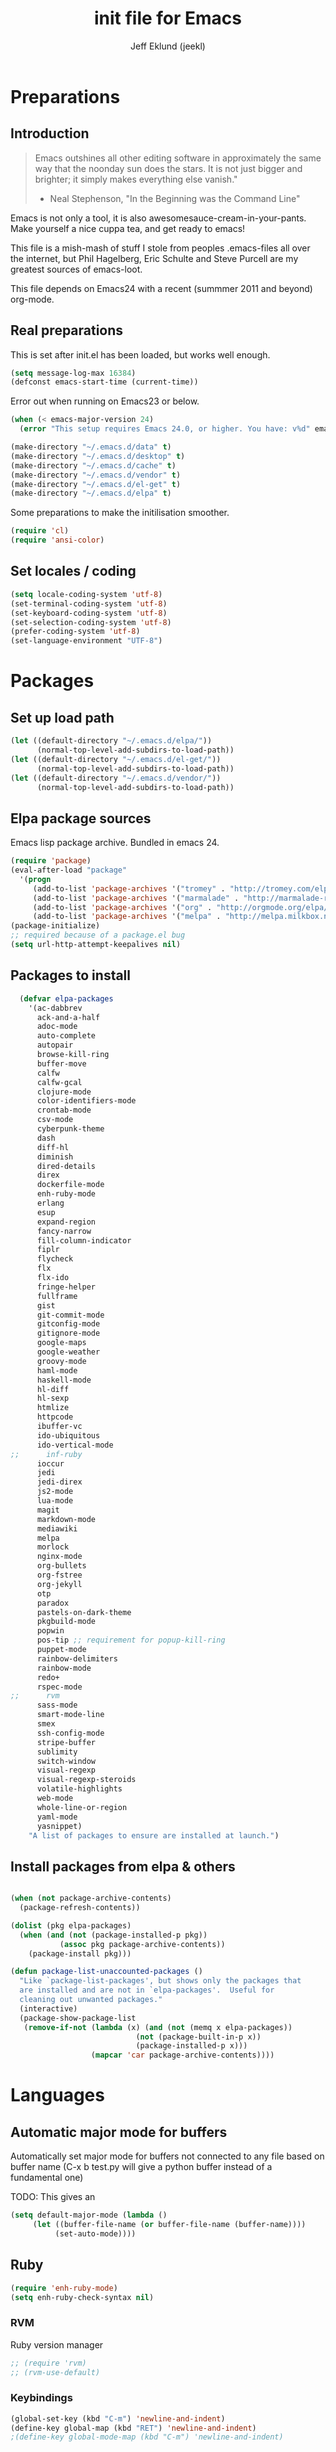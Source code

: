 #+TITLE: init file for Emacs
#+PROPERTY: tangle yes
#+AUTHOR: Jeff Eklund (jeekl)
#+EMAIL: jeff.eklund@gmail.com

* Preparations
** Introduction
#+begin_quote
Emacs outshines all other editing software in approximately the
same way that the noonday sun does the stars. It is not just bigger
and brighter; it simply makes everything else vanish."

- Neal Stephenson, "In the Beginning was the Command Line"
#+end_quote

Emacs is not only a tool, it is also awesomesauce-cream-in-your-pants.
Make yourself a nice cuppa tea, and get ready to emacs!

This file is a mish-mash of stuff I stole from peoples .emacs-files all over
the internet, but Phil Hagelberg, Eric Schulte and Steve Purcell are my greatest
sources of emacs-loot.

This file depends on Emacs24 with a recent (summmer 2011 and beyond) org-mode.

** Real preparations
This is set after init.el has been loaded, but works well enough.
#+begin_src emacs-lisp
  (setq message-log-max 16384)
  (defconst emacs-start-time (current-time))
#+end_src

Error out when running on Emacs23 or below.
#+begin_src emacs-lisp
(when (< emacs-major-version 24)
  (error "This setup requires Emacs 24.0, or higher. You have: v%d" emacs-major-version))
#+end_src

#+begin_src emacs-lisp
(make-directory "~/.emacs.d/data" t)
(make-directory "~/.emacs.d/desktop" t)
(make-directory "~/.emacs.d/cache" t)
(make-directory "~/.emacs.d/vendor" t)
(make-directory "~/.emacs.d/el-get" t)
(make-directory "~/.emacs.d/elpa" t)
#+end_src

Some preparations to make the initilisation smoother.
#+begin_src emacs-lisp
(require 'cl)
(require 'ansi-color)
#+end_src
** Set locales / coding
#+begin_src emacs-lisp
(setq locale-coding-system 'utf-8)
(set-terminal-coding-system 'utf-8)
(set-keyboard-coding-system 'utf-8)
(set-selection-coding-system 'utf-8)
(prefer-coding-system 'utf-8)
(set-language-environment "UTF-8")
#+end_src

* Packages
** Set up load path
#+begin_src emacs-lisp
(let ((default-directory "~/.emacs.d/elpa/"))
      (normal-top-level-add-subdirs-to-load-path))
(let ((default-directory "~/.emacs.d/el-get/"))
      (normal-top-level-add-subdirs-to-load-path))
(let ((default-directory "~/.emacs.d/vendor/"))
      (normal-top-level-add-subdirs-to-load-path))
#+end_src
** Elpa package sources
Emacs lisp package archive. Bundled in emacs 24.

#+begin_src emacs-lisp
  (require 'package)
  (eval-after-load "package"
    '(progn
       (add-to-list 'package-archives '("tromey" . "http://tromey.com/elpa/"))
       (add-to-list 'package-archives '("marmalade" . "http://marmalade-repo.org/packages/"))
       (add-to-list 'package-archives '("org" . "http://orgmode.org/elpa/"))
       (add-to-list 'package-archives '("melpa" . "http://melpa.milkbox.net/packages/"))))
  (package-initialize)
  ;; required because of a package.el bug
  (setq url-http-attempt-keepalives nil)
#+end_src
** Packages to install
#+begin_src emacs-lisp
  (defvar elpa-packages
    '(ac-dabbrev
      ack-and-a-half
      adoc-mode
      auto-complete
      autopair
      browse-kill-ring
      buffer-move
      calfw
      calfw-gcal
      clojure-mode
      color-identifiers-mode
      crontab-mode
      csv-mode
      cyberpunk-theme
      dash
      diff-hl
      diminish
      dired-details
      direx
      dockerfile-mode
      enh-ruby-mode
      erlang
      esup
      expand-region
      fancy-narrow
      fill-column-indicator
      fiplr
      flycheck
      flx
      flx-ido
      fringe-helper
      fullframe
      gist
      git-commit-mode
      gitconfig-mode
      gitignore-mode
      google-maps
      google-weather
      groovy-mode
      haml-mode
      haskell-mode
      hl-diff
      hl-sexp
      htmlize
      httpcode
      ibuffer-vc
      ido-ubiquitous
      ido-vertical-mode
;;      inf-ruby
      ioccur
      jedi
      jedi-direx
      js2-mode
      lua-mode
      magit
      markdown-mode
      mediawiki
      melpa
      morlock
      nginx-mode
      org-bullets
      org-fstree
      org-jekyll
      otp
      paradox
      pastels-on-dark-theme
      pkgbuild-mode
      popwin
      pos-tip ;; requirement for popup-kill-ring
      puppet-mode
      rainbow-delimiters
      rainbow-mode
      redo+
      rspec-mode
;;      rvm
      sass-mode
      smart-mode-line
      smex
      ssh-config-mode
      stripe-buffer
      sublimity
      switch-window
      visual-regexp
      visual-regexp-steroids
      volatile-highlights
      web-mode
      whole-line-or-region
      yaml-mode
      yasnippet)
    "A list of packages to ensure are installed at launch.")
#+end_src

** Install packages from elpa & others
#+begin_src emacs-lisp

  (when (not package-archive-contents)
    (package-refresh-contents))

  (dolist (pkg elpa-packages)
    (when (and (not (package-installed-p pkg))
             (assoc pkg package-archive-contents))
      (package-install pkg)))

  (defun package-list-unaccounted-packages ()
    "Like `package-list-packages', but shows only the packages that
    are installed and are not in `elpa-packages'.  Useful for
    cleaning out unwanted packages."
    (interactive)
    (package-show-package-list
     (remove-if-not (lambda (x) (and (not (memq x elpa-packages))
                              (not (package-built-in-p x))
                              (package-installed-p x)))
                    (mapcar 'car package-archive-contents))))
#+end_src
* Languages
** Automatic major mode for buffers
Automatically set major mode for buffers not connected to any file based on
buffer name (C-x b test.py will give a python buffer instead of a
fundamental one)

TODO: This gives an
#+begin_src emacs-lisp
(setq default-major-mode (lambda ()
     (let ((buffer-file-name (or buffer-file-name (buffer-name))))
          (set-auto-mode))))
#+end_src
** Ruby
#+begin_src emacs-lisp
(require 'enh-ruby-mode)
(setq enh-ruby-check-syntax nil)
#+end_src

*** RVM
Ruby version manager
#+begin_src emacs-lisp
  ;; (require 'rvm)
  ;; (rvm-use-default)
#+end_src
*** COMMENT Inf-ruby
inf-ruby.el provides a REPL buffer connected to a IRB subprocess.

#+begin_src emacs-lisp
  ;; (autoload 'inf-ruby "inf-ruby" "Run an inferior Ruby process" t)
  ;; (autoload 'inf-ruby-setup-keybindings "inf-ruby" "" t)
  ;; (eval-after-load 'ruby-mode
  ;;   '(add-hook 'ruby-mode-hook 'inf-ruby-setup-keybindings))
#+end_src

*** Keybindings
#+begin_src emacs-lisp
(global-set-key (kbd "C-m") 'newline-and-indent)
(define-key global-map (kbd "RET") 'newline-and-indent)
;(define-key global-mode-map (kbd "C-m") 'newline-and-indent)
#+end_src
*** File extensions
#+begin_src emacs-lisp
  (add-to-list 'auto-mode-alist '("\\.rake$" . ruby-mode))
  (add-to-list 'auto-mode-alist '("\\.gemspec$" . ruby-mode))
  (add-to-list 'auto-mode-alist '("\\.ru$" . ruby-mode))
  (add-to-list 'auto-mode-alist '("Rakefile$" . ruby-mode))
  (add-to-list 'auto-mode-alist '("Gemfile$" . ruby-mode))
  (add-to-list 'auto-mode-alist '("Capfile$" . ruby-mode))
  (add-to-list 'auto-mode-alist '("Vagrantfile$" . ruby-mode))
#+end_src
** Lisp
Configurations for LISP.

Turn on Paredit
This might be obsolete as various electric-funs are included in emacs24?
#+begin_src emacs-lisp
;(autoload 'paredit-mode "paredit"
;  "Minor mode for pseudo-structurally editing Lisp code." t)
;(autoload 'enable-paredit-mode "paredit" "Turn on paredit mode" t)

;(defadvice enable-paredit-mode (before disable-autopair activate)
;  (setq autopair-dont-activate t)
;  (autopair-mode -1))
#+end_src
*** Recompile elc when saving a file
Yoinked from Emacs Prelude:
https://github.com/bbatsov/prelude/blob/master/modules/prelude-emacs-lisp.el

#+begin_src emacs-lisp
(defun recompile-elc-on-save ()
  "Recompile your elc when saving an elisp file."

  (when (file-exists-p (byte-compile-dest-file buffer-file-name))
    (emacs-lisp-byte-compile)))

(add-hook 'after-save-hook 'recompile-elc-on-save)
#+end_src
*** conditionally-enable-paredit-mode
Only enable in minibuffer when editing a sexp. See hooks.
#+begin_src emacs-lisp
;(defun conditionally-enable-paredit-mode ()
;  "Enable paredit-mode during eval-expression"
;  (if (eq this-command 'eval-expression)
;      (paredit-mode 1)))
#+end_src

*** Pretty lambda λ
Replace the keyword "lambda" with the actual lambda sign.
#+begin_src emacs-lisp
;; pretty lambda (see also slime) -> "λ"
;; 'greek small letter lambda' / utf8 cebb / unicode 03bb -> \u03BB / mule?!
;; in greek-iso8859-7 -> 107 > 86 ec
(defun pretty-lambdas ()
  (font-lock-add-keywords
   nil `(("(\\(lambda\\>\\)"
          (0 (progn (compose-region (match-beginning 1) (match-end 1)
                                    ,(make-char 'greek-iso8859-7 107))
                    'font-lock-keyword-face))))))
#+end_src
*** Search lispdoc
From [[http://bc.tech.coop/blog/070515.html][here]]
#+begin_src emacs-lisp
(defun lispdoc ()
  "Searches lispdoc.com for SYMBOL, which is by default the symbol currently under the curser"
  (interactive)
  (let* ((word-at-point (word-at-point))
         (symbol-at-point (symbol-at-point))
         (default (symbol-name symbol-at-point))
         (inp (read-from-minibuffer
               (if (or word-at-point symbol-at-point)
                   (concat "Symbol (default " default "): ")
                 "Symbol (no default): "))))
    (if (and (string= inp "") (not word-at-point) (not
                                                   symbol-at-point))
        (message "you didn't enter a symbol!")
      (let ((search-type (read-from-minibuffer
                          "full-text (f) or basic (b) search (default b)? ")))
        (browse-url (concat "http://lispdoc.com?q="
                            (if (string= inp "")
                                default
                              inp)
                            "&search="
                            (if (string-equal search-type "f")
                                "full+text+search"
                              "basic+search")))))))
#+end_src
*** Morlock
More font-lock keywords for emacs lisp
[[https://github.com/tarsius/morlock][Github]]
#+begin_src emacs-lisp
;(global-morlock-mode 1)
#+end_src
*** Keybindings
#+begin_src emacs-lisp
(define-key lisp-mode-map (kbd "C-c l") 'lispdoc)
(define-key emacs-lisp-mode-map (kbd "M-.") 'find-function-at-point)
(define-key emacs-lisp-mode-map (kbd "C-c v") 'eval-buffer)
#+end_src
*** File extensions
#+begin_src emacs-lisp
(add-to-list 'auto-mode-alist '("\\.lisp$" . lisp-clojure-mode))
#+end_src
*** Remove elc when editing elisp
#+begin_src emacs-lisp
  (defun remove-elc-on-save ()
    "If you're saving an elisp file, likely the .elc is no longer valid."
    (make-local-variable 'after-save-hook)
    (add-hook 'after-save-hook
              (lambda ()
                (if (file-exists-p (concat buffer-file-name "c"))
                    (delete-file (concat buffer-file-name "c"))))))
#+end_src
*** Hooks
#+begin_src emacs-lisp
  (dolist (hook '(emacs-lisp-mode-hook ielm-mode-hook))
    (add-hook hook 'pretty-lambdas)
;    (add-hook hook 'enable-paredit-mode)
    (add-hook hook 'turn-on-eldoc-mode)
    (add-hook hook 'remove-elc-on-save))

;  (add-hook 'minibuffer-setup-hook 'conditionally-enable-paredit-mode)

  (dolist (hook '(emacs-lisp-mode-hook ielm-mode-hook)))

  (add-hook 'lisp-interaction-mode-hook 'turn-on-eldoc-mode)
#+end_src
** Python
#+begin_src emacs-lisp
(setq jedi:setup-keys t)
(setq jedi:complete-on-dot t)
(require 'jedi)
(autoload 'jedi:setup "jedi" nil t)
(add-hook 'python-mode-hook 'jedi:setup)

;; autopair hook for triple quotes
(add-hook 'python-mode-hook
#'(lambda ()
(setq autopair-handle-action-fns
(list #'autopair-default-handle-action
#'autopair-python-triple-quote-action))))
#+end_src
*** Compile with tox
[[https://gist.github.com/mcdonc/3977930][gist]]
#+begin_src emacs-lisp
  (require 'compile)

  (defun* get-closest-pathname (&optional (file "tox.ini"))
    "Determine the pathname of the first instance of FILE starting
  from the current directory towards root. This may not do the
  correct thing in presence of links. If it does not find FILE,
  then it shall return the name of FILE in the current directory,
  suitable for creation"
    (let ((root (expand-file-name "/")))
      (expand-file-name file
                        (loop
                         for d = default-directory then (expand-file-name ".." d)
                         if (file-exists-p (expand-file-name file d))
                         return d
                         if (equal d root)
                         return nil))))

  (add-hook 'python-mode-hook
            (lambda ()
              (set (make-local-variable 'compile-command)
                   (format "tox -c %s" (get-closest-pathname)))))
#+end_src

*** Jedi-direx
#+begin_src emacs-lisp
(eval-after-load "python"
  '(define-key python-mode-map (kbd "C-x C-j") 'jedi-direx:pop-to-buffer))

(add-hook 'jedi-mode-hook 'jedi-direx:setup)
#+end_src
** Clojure
#+begin_src emacs-lisp
(autoload 'clojure-mode "clojure-mode" "Major mode for editing Clojure code." t nil)
#+end_src
*** Hooks
#+begin_src emacs-lisp
; (add-hook 'clojure-mode-hook 'clojure-test-maybe-enable)
;(add-hook 'clojure-mode-hook 'enable-paredit-mode)
(add-hook 'clojure-mode-hook 'font-lock-mode) ; bug in emacs24?
#+end_src
*** File extensions
#+begin_src emacs-lisp
(add-to-list 'auto-mode-alist '("\\.clj$" . clojure-mode))
#+end_src
** Erlang
#+begin_src emacs-lisp
(setq erlang-root-dir "/usr/lib/erlang")
(require 'erlang-start)
#+end_src

Erlang settings
#+begin_src emacs-lisp
  (setq erlang-tab-mode nil
        erlang-indent-level '2
        erlang-electric-commands '(erlang-electric-semicolon
                                   erlang-electric-comma
                                   erlang-electric-arrow
                                   erlang-electric-newline
                                          ; erlang-electric-gt ; ...annoying
                                   erlang-electric-lt))
#+end_src
*** File bindings
#+begin_src emacs-lisp
(add-to-list 'auto-mode-alist '("\\.[eh]rl$" . erlang-mode))
(add-to-list 'auto-mode-alist '("\\.yaws$" . erlang-mode))
(add-to-list 'interpreter-mode-alist '("escript" . erlang-mode))
#+end_src
** Perl
Perl! :-D

Prefer Cperl to regular perl mode
#+begin_src emacs-lisp
(defalias 'perl-mode 'cperl-mode)
(setq cperl-hairy)
#+end_src
*** File extensions
#+begin_src emacs-lisp
(add-to-list 'auto-mode-alist '("\\.p[lm]$" . perl-mode))
(add-to-list 'auto-mode-alist '("\\.pod$" . pod-mode))
(add-to-list 'auto-mode-alist '("\\.tt$" . tt-mode))
#+end_src
** Shell
*** Make scripts +x on save
#+begin_src emacs-lisp
  (add-hook 'after-save-hook
    'executable-make-buffer-file-executable-if-script-p)
#+end_src
*** File extensions
#+begin_src emacs-lisp
(setq auto-mode-alist (cons '("\\.bashrc" . sh-mode) auto-mode-alist))
(setq auto-mode-alist (cons '("\\.zshrc" . sh-mode) auto-mode-alist))
(setq auto-mode-alist (cons '("\\.zsh$" . sh-mode) auto-mode-alist))
(setq auto-mode-alist (cons '("\\.bash$" . sh-mode) auto-mode-alist))
#+end_src
** Javascript

Disable indenting with tabs.
#+begin_src emacs-lisp
  (setq js2-mode-hook
        '(lambda () (progn
                 (set-variable 'indent-tabs-mode nil))))
#+end_src

General js2-mode stuff
#+begin_src emacs-lisp
  (setq js-indent-level 2)
  (setq js2-basic-offset 2)
  (setq-default js2-idle-timer-delay 0.1)
  (setq-default js2-auto-indent-p t)

  ;; Stop js2-mode from adding newlines after ever { or }
  (add-hook 'js2-init-hook (lambda () (setq electric-layout-rules '((?\; . after)))))

  ;; Let flycheck handle parse errors
  (setq-default js2-show-parse-errors 't)
  (setq-default js2-strict-missing-semi-warning 't)
  (setq-default js2-strict-trailing-comma-warning t) ;; jshint does not warn about this now for some reason
  (add-to-list 'auto-mode-alist '("\\.js$" . js2-mode))
#+end_src
** CSS
#+begin_src emacs-lisp
  ;; CSS and Rainbow modes
  (defun all-css-modes() (css-mode) (rainbow-mode))

  ;; Load both major and minor modes in one call based on file type
  (add-to-list 'auto-mode-alist '("\\.css$" . all-css-modes))

  (autoload 'rainbow-turn-on "rainbow-mode"
    "Enable rainbow mode colour literal overlays")
  (add-hook 'css-mode-hook 'rainbow-turn-on)
  (add-hook 'html-mode-hook 'rainbow-turn-on)
  (add-hook 'sass-mode-hook 'rainbow-turn-on)
#+end_src
** Haskell
#+begin_src emacs-lisp
(setq haskell-program-name (executable-find "ghci"))
(setq haskell-font-lock-symbols t)

(add-hook 'haskell-mode-hook
          (lambda ()
            (define-key haskell-mode-map [?\C-c h] 'hoogle-lookup)
            (turn-on-haskell-doc-mode)
            (turn-on-haskell-indentation)))
#+end_src
** C
#+begin_src emacs-lisp
  (defun indent-makefile-mode-hook ()
    (setq indent-tabs-mode t)
    (setq tab-width 4))
  (add-hook 'makefile-mode-hook 'indent-makefile-mode-hook)
#+end_src

** Lua
#+begin_src emacs-lisp
    (autoload 'lua-mode "lua-mode" "Lua editing mode." t)
    (add-to-list 'auto-mode-alist '("\\.lua$" . lua-mode))
    (add-to-list 'interpreter-mode-alist '("lua" . lua-mode))
#+end_src
** Groovy
#+begin_src emacs-lisp
  (autoload 'groovy-mode "groovy-mode" "Major mode for editing Groovy code." t)
  (add-to-list 'auto-mode-alist '("\.groovy$" . groovy-mode))
  (add-to-list 'auto-mode-alist '("\.pipeline$" . groovy-mode)) ;; build.pipeline 
  (add-to-list 'interpreter-mode-alist '("groovy" . groovy-mode))
  (add-hook 'groovy-mode-hook
            '(lambda ()
               (require 'groovy-electric)
               (groovy-electric-mode)))
#+end_src

* Modes
** Fullframe
Advice commands to execute fullscreen, restoring the window setup when exiting.
#+begin_src emacs-lisp
(require 'fullframe)

(fullframe list-packages quit-window)
#+end_src
** Ido mode
*** Flx
#+begin_src emacs-lisp
(require 'flx-ido)
(ido-everywhere 1)
#+end_src
*** Ido
#+begin_src emacs-lisp
  (setq ido-enable-prefix nil
        ido-enable-flex-matching t
        ido-auto-merge-work-directories-length nil
        ido-create-new-buffer 'always
        ido-use-filename-at-point 'guess
        ido-use-virtual-buffers t
        ido-handle-duplicate-virtual-buffers 2
        org-completion-use-ido t
        ido-max-prospects 10)

  (set-default 'imenu-auto-rescan t)
  (ido-mode t)
  (ido-everywhere t)
  (ido-vertical-mode t) ; Vertical line of results. a little bit like lusty-explorer.

  (flx-ido-mode 1)
  ;; disable ido faces to see flx highlights.
 ; (setq ido-use-faces nil)

  (setq ido-save-directory-list-file "~/.emacs.d/cache/ido.last")
#+end_src
*** ido-ubiquitous
#+begin_src emacs-lisp
;; Use ido everywhere
(require 'ido-ubiquitous)
(ido-ubiquitous-mode 1)

;; Fix ido-ubiquitous for newer packages
(defmacro ido-ubiquitous-use-new-completing-read (cmd package)
  `(eval-after-load ,package
     '(defadvice ,cmd (around ido-ubiquitous-new activate)
        (let ((ido-ubiquitous-enable-compatibility nil))
          ad-do-it))))

(ido-ubiquitous-use-new-completing-read webjump 'webjump)
(ido-ubiquitous-use-new-completing-read yas/expand 'yasnippet)
(ido-ubiquitous-use-new-completing-read yas/visit-snippet-file 'yasnippet)
#+end_src
** Smex
#+begin_src emacs-lisp
(smex-initialize)
  (global-set-key (kbd "M-x") 'smex)
  (global-set-key (kbd "C-x C-m") 'execute-extended-command) ; backup
  (global-set-key (kbd "M-X") 'smex-major-mode-commands)
#+end_src

** Popwin
[[https://github.com/m2ym/popwin-el][Github]]
#+begin_src emacs-lisp
  (require 'popwin)
  (popwin-mode 1)
  ;;(require 'popwin-browse-kill-ring)
  (push "*Kill Ring*" popwin:special-display-config)
  (push "*Ack-and-a-half*" popwin:special-display-config)
  (push "*Warnings*" popwin:special-display-config)
#+end_src

** Dired
#+begin_src emacs-lisp
(setq dired-recursive-deletes 'top)
;(define-key dired-mode-map [mouse-2] 'dired-find-file)
(setq-default dired-listing-switches "-alhv")
#+end_src
*** Make dired less verbose
Toggle showin details with ) and (.
#+begin_src emacs-lisp
(require 'dired-details)
(setq-default dired-details-hidden-string "--- ")
(dired-details-install)
#+end_src

** Direx
#+begin_src emacs-lisp
(require 'direx)
(setq direx:leaf-icon " "
      direx:open-icon "▼ "
      direx:closed-icon "▶ ")

(push '(direx:direx-mode :position left :width 30 :dedicated t)
      popwin:special-display-config)

(global-set-key (kbd "C-x C-j") 'direx:jump-to-directory-other-window)
#+end_src

** Flycheck
#+begin_src emacs-lisp
(add-hook 'after-init-hook #'global-flycheck-mode)
(eval-after-load 'flycheck '(setq flycheck-completion-system 'ido))
#+end_src
** Completion
*** Auto-complete

TODO, set this up to work with yasnippet and tab

#+begin_src emacs-lisp
(require 'auto-complete)
(require 'auto-complete-config)

(global-auto-complete-mode t)
(setq ac-auto-start t)
(setq ac-auto-show-menu 0.1)
;(setq ac-auto-start 7)
(setq ac-dwim t)
#+end_src

#+begin_src emacs-lisp
(setq ac-use-menu-map t)
;; Default settings
(define-key ac-menu-map "\C-n" 'ac-next)
(define-key ac-menu-map "\C-p" 'ac-previous)
#+end_src

**** LaTeX
#+begin_src emacs-lisp

  ; make auto-complete aware of {{{latex-mode}}}
  (add-to-list 'ac-modes 'latex-mode)

  ; add ac-sources to default ac-sources
  (defun ac-latex-mode-setup ()
    (setq ac-sources
          (append '(ac-source-math-unicode
                    ac-source-math-latex
                    ac-source-latex-commands)
                  ac-sources))
    )

  (add-hook 'LaTeX-mode-hook 'ac-latex-mode-setup)
#+end_src

**** Ac-sources
#+begin_src emacs-lisp
  (set-default 'ac-sources
               '(ac-source-dictionary
                 ac-source-words-in-buffer
                 ac-source-words-in-same-mode-buffers
                 ac-source-words-in-all-buffer))

  (dolist (mode '(magit-log-edit-mode log-edit-mode org-mode text-mode haml-mode
                  sass-mode yaml-mode csv-mode espresso-mode haskell-mode
                  html-mode nxml-mode sh-mode smarty-mode clojure-mode
                  lisp-mode textile-mode markdown-mode tuareg-mode))
    (add-to-list 'ac-modes mode))

  ;; Exclude very large buffers from dabbrev
  (defun smp-dabbrev-friend-buffer (other-buffer)
    (< (buffer-size other-buffer) (* 1 1024 1024)))

  (setq dabbrev-friend-buffer-function 'smp-dabbrev-friend-buffer)

  (setq completion-ignore-case t           ;; ignore case when completing...
   read-file-name-completion-ignore-case t) ;; ...filenames too
#+end_src
*** Built in completion
emacs >= 23.2
#+begin_src emacs-lisp
(setq tab-always-indent 'complete)
(add-to-list 'completion-styles 'initials t)
#+end_src
*** abbrev
#+begin_src emacs-lisp
;; abbrevs (abbreviations)
(setq abbrev-file-name                 ;; tell emacs where to read abbrev
  "~/.emacs.d/data/abbrev_defs")  ;; definitions from...
(abbrev-mode t)                        ;; enable abbrevs (abbreviations) ...
(setq default-abbrev-mode t            ;; turn it on
  save-abbrevs t)                      ;; don't ask
(when (file-exists-p abbrev-file-name)
  (quietly-read-abbrev-file))          ;;  don't tell
(add-hook 'kill-emacs-hook             ;; write when ...
  'write-abbrev-file)                  ;; ... exiting emacs
#+end_src
** Autopair
Automatically pair parens, braces and more.
#+begin_src emacs-lisp
  (require 'autopair)
  (setq autopair-autowrap t)
#+end_src
*** Auto-pair+
Automatically match quotes
See [[http://www.emacswiki.org/emacs/auto-pair+.el][emacswiki: auto-pair+]]
#+begin_src emacs-lisp
;(require 'auto-pair+)
#+end_src
** Undo-tree
Fancy tree of undo history.
#+begin_src emacs-lisp
;(require 'undo-tree)
;(global-undo-tree-mode)
#+end_src
*** Keybindings
C-x u for undo
C-x r for redo
C-x U for visual undo tree
#+begin_src emacs-lisp
;(global-set-key (kbd "\C-x r") 'undo-tree-redo)
;(define-key undo-tree-map (kbd "C-x r") 'undo-tree-redo)
;(global-set-key (kbd "\C-x u") 'undo-tree-undo)
;(define-key undo-tree-map (kbd "C-x u") 'undo-tree-undo)
;(global-set-key (kbd "\C-x U") 'undo-tree-visualize)
;(define-key undo-tree-map (kbd "\C-x U") 'undo-tree-visualize)
;(global-set-key (kbd "C-z") 'undo)
#+end_src

** whole-line-or-region
Kill, yank and such on current line if no region is selected.
#+begin_src emacs-lisp
(require 'whole-line-or-region)
(whole-line-or-region-mode t)
#+end_src
** hl-sexp
Highlight current sexp when editing lisp code.
#+begin_src emacs-lisp
(require 'hl-sexp)
(add-hook 'paredit-mode-hook (lambda () (hl-sexp-mode t)))
#+end_src

Prevent flickery behaviour due to hl-sexp-mode unhighlighting before each command
#+begin_src emacs-lisp
(defadvice hl-sexp-mode (after unflicker (turn-on) activate)
  (when turn-on
    (remove-hook 'pre-command-hook #'hl-sexp-unhighlight)))
#+end_src
** Yasnippet
[[http://code.google.com/p/yasnippet/][yasnippet]] is yet another snippet expansion system for Emacs. It is
inspired by TextMate's templating syntax.
- watch the [[http://www.youtube.com/watch?v=vOj7btx3ATg][video on YouTube]]
- see the [[http://yasnippet.googlecode.com/svn/trunk/doc/index.html][intro and tutorial]]
#+begin_src emacs-lisp
(require 'yasnippet)
(add-to-list 'yas/root-directory "~/.emacs.d/snippets/")
(yas/global-mode 1)
(yas/reload-all)
#+end_src
*** navigation
#+begin_src emacs-lisp
;; Inter-field navigation
(defun yas/goto-end-of-active-field ()
  (interactive)
  (let* ((snippet (car (yas/snippets-at-point)))
        (position (yas/field-end (yas/snippet-active-field snippet))))
    (if (= (point) position)
        (move-end-of-line)
      (goto-char position))))

(defun yas/goto-start-of-active-field ()
  (interactive)
  (let* ((snippet (car (yas/snippets-at-point)))
        (position (yas/field-start (yas/snippet-active-field snippet))))
    (if (= (point) position)
        (move-beginning-of-line)
      (goto-char position))))
#+end_src

*** Misc
Don't expand yasnippets in every setting
#+begin_src emacs-lisp
(setq yas/expand-only-for-last-commands
      '(self-insert-command
        yas/exit-all-snippets
        yas/abort-snippet
        yas/skip-and-clear-or-delete-char
        yas/next-field-or-maybe-expand))
#+end_src
Wrap around region
#+begin_src emacs-lisp
(setq yas/wrap-around-region t)
#+end_src
*** File bindings
Snippets
#+begin_src emacs-lisp
  (add-to-list 'auto-mode-alist '("snippets/" . snippet-mode))
  (add-to-list 'auto-mode-alist '("\\.yasnippet$" . snippet-mode))
#+end_src



*** Keybindings
#+begin_src emacs-lisp
(define-key yas/keymap (kbd "<return>") 'yas/exit-all-snippets)
(define-key yas/keymap (kbd "C-e") 'yas/goto-end-of-active-field)
(define-key yas/keymap (kbd "C-a") 'yas/goto-start-of-active-field)
(add-hook 'markdown-mode-hook (lambda () (define-key markdown-mode-map (kbd "<tab>") 'yas/expand)))
#+end_src

*** Workaround for org-mode
#+begin_src emacs-lisp
  (defun yas/org-very-safe-expand ()
    (let ((yas/fallback-behavior 'return-nil)) (yas/expand)))

  (add-hook 'org-mode-hook
            (lambda ()
              (make-variable-buffer-local 'yas/trigger-key)
              (setq yas/trigger-key [tab])
              (add-to-list 'org-tab-first-hook 'yas/org-very-safe-expand)
              (define-key yas/keymap [tab] 'yas/next-field)))

  (add-hook 'org-mode-hook
            (lambda ()
              (org-set-local 'yas/trigger-key [tab])
              (define-key yas/keymap [tab] 'yas/next-field-or-maybe-expand)))
#+end_src

** Diminish
Shorten names of minor modes in modeline.
#+begin_src emacs-lisp
  (require 'diminish)
  (eval-after-load "undo-tree" '(diminish 'undo-tree-mode))
  (eval-after-load "whole-line-or-region-mode" (diminish 'whole-line-or-region-mode))
  ;; (diminish 'wrap-region-mode)
  (eval-after-load "eldoc" '(diminish 'eldoc-mode))
  (eval-after-load "abbrev" '(diminish 'abbrev-mode))
  (eval-after-load "yasnippet" '(diminish 'yas-minor-mode))
  (eval-after-load "elisp-slime-nav" '(diminish 'elisp-slime-nav-mode))
  (eval-after-load "git-gutter" '(diminish 'git-gutter-mode))
#+end_src
** Magit
[[http://magit.github.io/magit/magit.html][Magit user manual]].
#+begin_src emacs-lisp
(require 'magit)
(autoload 'magit-status "magit" nil t)
(global-set-key (kbd "C-x g") 'magit-status)
#+end_src
*** Auto-fill-mode in commit messages/logs
#+begin_src emacs-lisp
(add-hook 'magit-log-edit-mode
          (lambda()
            (set-fill-column 72)
            (auto-fill-mode t)))
#+end_src

*** Toggle showing whitespace diffs
W to ignore whitespace diffs in magit.
#+begin_src emacs-lisp
(defun magit-toggle-whitespace ()
  (interactive)
  (if (member "-w" magit-diff-options)
      (magit-dont-ignore-whitespace)
    (magit-ignore-whitespace)))

(defun magit-ignore-whitespace ()
  (interactive)
  (add-to-list 'magit-diff-options "-w")
  (magit-refresh))

(defun magit-dont-ignore-whitespace ()
  (interactive)
  (setq magit-diff-options (remove "-w" magit-diff-options))
  (magit-refresh))

(define-key magit-status-mode-map (kbd "W") 'magit-toggle-whitespace)
#+end_src

*** Fullscreen magit status
#+begin_src emacs-lisp
(defadvice magit-status (around magit-fullscreen activate)
  (window-configuration-to-register :magit-fullscreen)
  ad-do-it
  (delete-other-windows))

(defun magit-quit-session ()
  "Restores the previous window configuration and kills the magit buffer"
  (interactive)
  (kill-buffer)
  (jump-to-register :magit-fullscreen))

(define-key magit-status-mode-map (kbd "q") 'magit-quit-session)
#+end_src
** git{configure,ignore,-commit}-mode

#+begin_src emacs-lisp
(require 'gitconfig-mode)
(require 'gitignore-mode)
(require 'git-commit-mode)
#+end_src

** Crontab mode
#+begin_src emacs-lisp
(autoload 'crontab-mode "crontab-mode" "Mode for editing crontab files" t)
(add-to-list 'auto-mode-alist '("cron\\(tab\\)?\\."    . crontab-mode))
#+end_src
** SMerge-mode
For dealing with conflicts and diffs
[[http://atomized.org/2010/06/resolving-merge-conflicts-the-easy-way-with-smerge-kmacro/][link]]
TODO: Keybindings
#begin_src emacs-lisp
(defun sm-try-smerge ()
  (save-excursion
    (goto-char (point-min))
    (when (re-search-forward "^<<<<<<< " nil t)
      (smerge-mode 1))))

(add-hook 'find-file-hook 'sm-try-smerge t)
#+end_src
** Org-mode
#+begin_cite
One mode to rule them all,
One mode to find them,
One mode to bring them all,
and in TODOs, bind them.
#+end_cite

#+begin_src emacs-lisp
  (eval-after-load "org"
     '(progn
        (require 'org-compat)
        (require 'org-exp)
        (require 'org-fstree)
        (require 'org-google-weather)))

   (add-to-list 'auto-mode-alist '("\\.org$" . org-mode))
   (setq org-agenda-start-on-weekday nil)
   (setq org-agenda-ndays 7)
   (setq org-fontify-emphasized-text t) ;; fontify *bold* _underline_ /italic/ and so on
   (setq org-return-follows-link t)
   (setq org-src-fontify-natively t)
   (setq org-confirm-babel-evaluate nil)
   (setq org-src-window-setup 'current-window)
   (setq org-src-tab-acts-natively t)
   (setq org-special-ctrl-a/e t)
   (setq org-special-ctrl-k t)
   (setq org-catch-invisible-edits 'smart)
   (setq org-footnote-auto-adjust t) ; Automagically renumber footnotes
   ; When calculating percentages of checkboxes, count all boxes, not just
   ; direct children
   (setq org-hierarchical-checkbox-statistics t)
   (setq org-startup-with-inline-images t)
   (setq org-return-follows-link t)
   (setq org-pretty-entities t)
   (setq org-html-html5-fancy t)
   ;  (setq org-hide-leading-stars t)
   (setq ;;     org-agenda-include-diary t
           org-agenda-ndays 30)
   (setq org-agenda-show-all-dates t)
   (setq org-log-done t) ;;timestamp when switching from todo to done
  ;; (org-agenda-repeating-timestamp-show-all t)   ;; ensures that repeating events appear on all relevant dates -- how does this work?
#+end_src
*** HTML-export for Jekyll
#+begin_src emacs-lisp
  (setq org-publish-project-alist
        '(("org-jekyll"
           ;; Path to your org files.
           :base-directory "~/jekyll/org/"
           :base-extension "org"

           ;; Path to your Jekyll project.
           :publishing-directory "~/jekyll/site/"
           :recursive t
           :publishing-function org-publish-org-to-html
           :headline-levels 6
           :html-extension "html"
           :body-only t ;; Only export <body>
           :section-numbers nil
           :table-of-contents nil

           :author "Jeff Eklund"
           :email  "jeff.eklund@gmail.com"
           )

          ("org-jekyll-static"
           :base-directory "~/jekyll/org"
           :base-extension "css\\|js\\|png\\|jpg\\|gif\\|pdf\\|mp3\\|ogg\\|swf"
           :publishing-directory "~/jekyll/site/"
           :recursive t
           :publishing-function org-publish-attachment)

          ("jekyll" :components ("org-jekyll" "org-jekyll-static"))))
#+end_src

*** Auto switch top headers to DONE when all subheadings are done
#+begin_src emacs-lisp
(defun org-summary-todo (n-done n-not-done)
  "Switch entry to DONE when all subentries are done, to TODO otherwise."
  (let (org-log-done org-log-states) ; turn off logging
    (org-todo (if (= n-not-done 0) "DONE" "TODO"))))

(add-hook 'org-after-todo-statistics-hook 'org-summary-todo)
#+end_src

*** Org-capture
#+begin_src emacs-lisp
(setq org-default-notes-file "~/dropbox/org/capture.org")

(global-set-key (kbd "C-c r") 'org-capture)

;; Capture templates for: TODO tasks, Notes, appointments, phone calls, and org-protocol
(setq org-capture-templates
      (quote (("t" "todo" entry (file "~/Dropbox/org/capture.org")
               "* TODO %?\n%U\n%a\n  %i" )
              ("n" "note" entry (file "~/Dropbox/org/capture.org")
               "* %? :NOTE:\n%U\n%a\n  %i")
              ("d" "Diary" entry (file+datetree "~/Dropbox/diary.org")
               "* %U\n%?\n  %i")
              ("w" "org-protocol" entry (file "~/Dropbox/org/capture.org")
               "* TODO Review %c\n%U\n  %i" :immediate-finish t)
              ("p" "Phone call" entry (file "~/Dropbox/org/capture.org")
               "* PHONE %? :PHONE:\n%U")
              ("h" "Habit" entry (file "~/Dropbox/org/capture.org")
               "* NEXT %?\n%U\n%a\nSCHEDULED: %t .+1d/3d\n:PROPERTIES:\n:STYLE: bit\n:REPEAT_TO_STATE: NEXT\n:END:\n  %i"))))
#+end_src
*** Electricity
The new electric layout is really annoying in org-mode. Turn it off.
#+begin_src emacs-lisp
  (defun electric-org-mode-hook ()
    (electric-layout-mode -1)
    (electric-indent-mode -1))
  (add-hook 'org-mode-hook 'electric-org-mode-hook)
#+end_src
*** Keybindings
  Workaround to make yasnippet work nice with org mode.
#+begin_src emacs-lisp
  ;            (make-variable-buffer-local 'yas/trigger-key)
  ;            (org-set-local 'yas/trigger-key [tab])
  ;            (define-key yas/keymap [tab] 'yas/next-field-group)
#+end_src
*** Agenda files
These files will be included in org modes agenda.
#+begin_src emacs-lisp
  (setq org-agenda-files (list "~/Dropbox/org/todo.org"
                               "~/Dropbox/org/projects.org"
                               "~/Dropbox/org/work.org"
                               "~/Dropbox/org/appointments.org"
                               "~/tmp/testcal.org"
                               "~/Dropbox/org/remember-collection.org"))
#+end_src
**** Show agenda if idle for too long
Show agenda if idle for 20 mins.
#+begin_src emacs-lisp
  (defun jump-to-org-agenda ()
    (interactive)
    (let ((buf (get-buffer "*Org Agenda*"))
          wind)
      (if buf
          (if (setq wind (get-buffer-window buf))
              (select-window wind)
            (if (called-interactively-p)
                (progn
                  (select-window (display-buffer buf t t))
                  (org-fit-window-to-buffer))
              (with-selected-window (display-buffer buf)
                (org-fit-window-to-buffer))))
        (funcall (lambda () (org-agenda-list t))))))

 ; (run-with-idle-timer 1200 t 'jump-to-org-agenda)
#+end_src
*** Org-bullets
#+begin_src emacs-lisp
(require 'org-bullets)
(add-hook 'org-mode-hook (lambda () (org-bullets-mode 1)))
#+end_src
*** Habits
#+begin_src emacs-lisp
(require 'org-habit)
(setq org-habit-preceding-days 14
      org-habit-following-days 4
      org-habit-graph-column 70)
#+end_src
*** Run a hook when exiting source blocks
#+begin_src emacs-lisp
(defvar org-edit-src-before-exit-hook nil
  "Hook run before exiting a code block.")

(defadvice org-edit-src-exit (before run-hook activate)
  (run-hooks 'org-edit-src-before-exit-hook))
#+end_src
**** Remove trailing spaces when exiting org code blocks
#+begin_src emacs-lisp
(add-hook 'org-edit-src-before-exit-hook 'delete-trailing-whitespace)
#+end_src
*** Keybindings
#+begin_src emacs-lisp
(define-key global-map (kbd "\C-cl") 'org-store-link)
(define-key global-map (kbd "<f12>") 'org-agenda)
(define-key global-map (kbd "\C-ca") 'org-agenda)
(define-key global-map (kbd "\C-cb") 'org-iswitchb)
(add-hook 'org-mode-hook
  (lambda ()
    (define-key org-mode-map (kbd "C-c v") 'org-show-todo-tree)))
#+end_src
** Popup-kill-ring
Nice popup for easily browsing the kill ring

Setup requirements
#+begin_src emacs-lisp
(require 'pos-tip)
(require 'popup)
#+end_src

#+begin_src emacs-lisp
(require 'popup-kill-ring)
(global-set-key "\M-y" 'popup-kill-ring)
(setq popup-kill-ring-interactive-insert nil)
#+end_src

** Ioccur
Incremenetal occur mode
Regular occur mode is M-s o.
#+begin_src emacs-lisp
(require 'ioccur)
(global-set-key (kbd "M-s i") 'ioccur)
#+end_src

** Tramp
tramp, for remote access
From [[http://www.djcbsoftware.nl/dot-emacs.html][djcbs dotemacs]]
#+begin_src emacs-lisp
(require 'tramp)
;; we need a bit more funky pattern, as tramp will start $SHELL
;; (sudo -s), ie., zsh for root user
(setq shell-prompt-pattern "^[^a-zA-Z].*[#$%>] *")
(setq
  tramp-default-method "ssh"
  tramp-persistency-file-name "~/.emacs.d/cache/tramp")
#+end_src
** Ediff
#+begin_src emacs-lisp
(setq diff-switches "-u")
#+end_src
*** Colors for diffs
#+begin_src emacs-lisp
(eval-after-load 'diff-mode
  '(progn
     (set-face-foreground 'diff-added "green4")
     (set-face-foreground 'diff-removed "red3")))
#+end_src
*** Command line diff with Emacs
Usage: emacs -diff file1 file2
[[http://www.emacswiki.org/emacs/EdiffMode#toc2][Emacswiki-discussion]]
#+begin_src emacs-lisp
  (defun command-line-diff (switch)
    (let ((file1 (pop command-line-args-left))
          (file2 (pop command-line-args-left)))
      (ediff file1 file2)))

  (add-to-list 'command-switch-alist '("-diff" . command-line-diff))
#+end_src
** Expand-region
[[https://github.com/magnars/expand-region.el][Github]]
[[http://emacsrocks.com/e09.html][EmacsRocks video]]
Dynamically expand mark around terms, tags, paragraphs and so on.
#+begin_src emacs-lisp
  (require 'expand-region)
  (global-set-key (kbd "C-v") 'er/expand-region)
  (global-set-key (kbd "C-S-v") 'er/contract-region)
#+end_src
** Shell mode
Make C-d kill buffer when process is dead.
#+begin_src emacs-lisp
  (defun comint-delchar-or-eof-or-kill-buffer (arg)
    (interactive "p")
    (if (null (get-buffer-process (current-buffer)))
        (kill-buffer)
      (comint-delchar-or-maybe-eof arg)))

  (add-hook 'shell-mode-hook
            (lambda ()
              (define-key shell-mode-map (kbd "C-d")
                'comint-delchar-or-eof-or-kill-buffer)))
#+end_src
Color shell text
#+begin_src emacs-lisp
(add-hook 'shell-mode-hook 'ansi-color-for-comint-mode-on)
#+end_src

** nginx-mode
#+begin_src emacs-lisp
(require 'nginx-mode)
#+end_src
** Puppet-mode
#+begin_src emacs-lisp
(autoload 'puppet-mode "puppet-mode" "Major mode for editing Puppet config" t)
(setq auto-mode-alist  (cons '(".pp$" . puppet-mode) auto-mode-alist))
#+end_src
** Pkgbuild-mode
Mode for interfacing with Archlinux PKGBUILD system
#+begin_src emacs-lisp
  (autoload 'pkgbuild-mode "pkgbuild-mode.el" "PKGBUILD mode." t)
  (setq auto-mode-alist (append '(("/PKGBUILD$" . pkgbuild-mode))
  auto-mode-alist))
#+end_src
** Markdown mode
#+begin_src emacs-lisp
  (autoload 'markdown-mode "markdown-mode"
    "Major mode for editing Markdown files" t)
  (add-to-list 'auto-mode-alist '("\\.md" . markdown-mode))
  (add-to-list 'auto-mode-alist '("\\.markdown" . markdown-mode))
#+end_src

** Yaml mode
#+begin_src emacs-lisp
  (require 'yaml-mode)
  (add-to-list 'auto-mode-alist '("\\.yml$" . yaml-mode))
  (add-to-list 'auto-mode-alist '("\\.yaml$" . yaml-mode))
#+end_src

** Mediawiki
#+begin_src emacs-lisp
  (require 'mediawiki)
  (setq mediawiki-site-alist
      (append '(("rndwiki" "https://rndwiki.hq.kred/mediawiki/" "jeff.eklund" "" "Main Page"))
              mediawiki-site-alist))
#+end_src
** ssh config mode
#+begin_src emacs-lisp
  (autoload 'ssh-config-mode "ssh-config-mode" t)
  (add-to-list 'auto-mode-alist '(".ssh/config\\'"  . ssh-config-mode))
  (add-to-list 'auto-mode-alist '("sshd?_config\\'" . ssh-config-mode))
  (add-hook 'ssh-config-mode-hook 'turn-on-font-lock)
#+end_src

** web-mode
http://web-mode.org/
#+begin_src emacs-lisp
  (require 'web-mode)
  (add-to-list 'auto-mode-alist '("\\.phtml$" . web-mode))
  (add-to-list 'auto-mode-alist '("\\.tpl\\.php\\'" . web-mode))
  (add-to-list 'auto-mode-alist '("\\.jsp$" . web-mode))
  (add-to-list 'auto-mode-alist '("\\.as[cp]x\\'" . web-mode))
  (add-to-list 'auto-mode-alist '("\\.erb$" . web-mode))
  (add-to-list 'auto-mode-alist '("\\.mustache$" . web-mode))
  (add-to-list 'auto-mode-alist '("\\.djhtml$" . web-mode))
  (add-to-list 'auto-mode-alist '("\\.html?\\'" . web-mode))
  (defun web-mode-hook ()
    "Hooks for Web mode."
    (setq web-mode-markup-indent-offset 2)
    (setq web-mode-style-padding 2)
    (setq web-mode-script-padding 2)
    (setq web-mode-enable-block-face t)
    (setq web-mode-enable-part-face t)
    (setq web-mode-enable-current-element-highlight t)
    (setq web-mode-enable-heredoc-fontification t)
    (set-face-attribute 'web-mode-html-tag-face nil :foreground "gold1")
    (set-face-attribute 'web-mode-current-element-highlight-face nil :background "DodgerBlue4"))
   ;; (set-face-attribute 'web-mode-current-element-highlight-face nil :background "#383838"))
  (setq web-mode-hook
        '(lambda () (progn
                 (set-variable 'indent-tabs-mode nil))))

  (add-hook 'web-mode-hook 'web-mode-hook)
#+end_src
** Emacs startup profiler
#+begin_src emacs-lisp
(autoload 'esup "esup" "Emacs Start Up Profiler." nil)
#+end_src

** Adoc-mode
#+begin_src emacs-lisp
(add-to-list 'auto-mode-alist (cons "\\.ascii\\'" 'adoc-mode))
(add-to-list 'auto-mode-alist (cons "\\.asciidoc\\'" 'adoc-mode))
#+end_src
** Fiplr
[[https://github.com/d11wtq/fiplr][Github]]
#+begin_src emacs-lisp
(global-set-key (kbd "C-x f") 'fiplr-find-file)
#+end_src
** hl-diff
[[https://github.com/dgutov/diff-hl][Github]]
#+begin_src emacs-lisp
  (require 'diff-hl)
  (global-diff-hl-mode)
  (add-hook 'dired-mode-hook 'diff-hl-dired-mode)
  (defadvice magit-mode-quit-window (after update-diff-hl-after-commit activate)
    (diff-hl-update))
#+end_src
** dockerfile-mode
#+begin_src emacs-lisp
(require 'dockerfile-mode)
(add-to-list 'auto-mode-alist '("Dockerfile$" . dockerfile-mode))
#+end_src
* Apperance
Various apperance related settings

#+begin_src emacs-lisp
  (setq use-file-dialog nil
        use-dialog-box nil
        font-lock-maximum-decoration t

        grep-highlight-matches t
        grep-scroll-output t
        show-paren-style (quote mixed)
        inhibit-startup-screen t)
  (set-scroll-bar-mode nil)  ;; No scrollbars
  (set-default 'cursor-type 'box)
  (tool-bar-mode -1)         ;; No toolbars
  (show-paren-mode 1)        ;; Show matching parens
  (menu-bar-mode -1)
  (set-variable 'default-indicate-empty-lines t)
  (setq-default truncate-lines t)
  (setq visual-line-fringe-indicators '(left-curly-arrow right-curly-arrow))
  (global-visual-line-mode 1) ; linewrap
  (setq query-replace-highlight t)
  (defalias 'yes-or-no-p 'y-or-n-p)
  (add-hook 'text-mode-hook 'turn-on-auto-fill)
  (column-number-mode t)
  (setq sentence-end-double-space nil)
#+end_src
** Color themes
Add themes directory to load path for emacs24 themes.
#+begin_src emacs-lisp
(add-to-list 'custom-theme-load-path "~/.emacs.d/themes/")
(load-theme 'cyberpunk t)
#+end_src

** Title
Set title of emacs.
#+begin_src emacs-lisp
(defvar *user* (user-login-name) "user login name")
(defvar *hostname*
  (let ((n (system-name))) (substring n 0 (string-match "\\." n))) "unqualified host name")

(setq frame-title-format '("%b - (emacs)"))
#+end_src

** Uniquify
Make buffer names more unique when multiple share the same name.
#+begin_src emacs-lisp
(require 'uniquify)
(setq uniquify-buffer-name-style 'forward)
(setq uniquify-separator " • ")
(setq uniquify-after-kill-buffer-p t)
(setq uniquify-ignore-buffers-re "^\\*")
#+end_src
** Text
Default font/text size
#+begin_src emacs-lisp
;(set-default-font "Bitstream Vera Sans Mono-11")
(set-default-font "DejaVu Sans Mono-15")
#+end_src
*** Keybindings
Increase/decrese text size with keys
#+begin_src emacs-lisp
(define-key global-map (kbd "C-+") 'text-scale-increase)
(define-key global-map (kbd "C--") 'text-scale-decrease)
#+end_src
*** Size
Column size and so on
#+begin_src emacs-lisp
(setq-default fill-column 80)
#+end_src
*** File-bindings
Move this?
#+begin_src emacs-lisp
(add-to-list 'auto-mode-alist '("README" . text-mode))
#+end_src
** Hooks
Add warning highlighting of todo/fix keywords.
#+begin_src emacs-lisp
  (add-hook 'find-file-hook
            (lambda ()
              (font-lock-add-keywords nil '(("\\(@todo\\|@fixme\\|XXX\\|TODO\\|FIXME\\|REFACTOR\\|HACK\\|BUG\\)"
 1 font-lock-warning-face t)))))
#+end_src
** Show active region
Visually show marked text
#+begin_src emacs-lisp
  (setq transient-mark-mode t)
  (make-variable-buffer-local 'transient-mark-mode)
  (setq-default transient-mark-mode t)
#+end_src

** Highlight current line

Highlights the current line.
Might want to use [[http://www.emacswiki.org/emacs/hl-line+.el][hl-line+]]?
hl-line+ can just flash the line when being idle for too long, and to not clutter the ui with a constant line.

#+begin_src emacs-lisp
(when (fboundp 'global-hl-line-mode)
  (global-hl-line-mode t)) ;; turn it on for all modes by default

;(global-hl-line-mode)
;(set-face-background 'hl-line "#111333")
#+end_src
** Ethan-wspace
[[https://github.com/glasserc/ethan-wspace][ethan-wspace on Github]]
Opinionated customizations about whitespace.
Show trailing whitespace and excessive eol,
trim trailing whitespace and eol by default,
convert tabs to spaces and more.
#+begin_src emacs-lisp
;; (global-ethan-wspace-mode 1)
#+end_src
** Whitespace-mode
#+begin_src emacs-lisp
  (global-whitespace-mode)
  (setq whitespace-style '(face trailing lines-tail space-before-tab
                           tabs tab-mark space-after-tab)
        whitespace-line-column 80)
#+end_src

** fci-mode
Shows a thin line on the screen at 79 chars, as a visual representation of when
you are nearing the 80 char limit.
#+begin_src emacs-lisp
;  (fci-mode 1)
;
;  (define-globalized-minor-mode real-global-fci-mode
;   fci-mode (lambda ()
;               (if (not (minibufferp (current-buffer)))
;                   (fci-mode 1))))
;  (real-global-fci-mode 1)
#+end_src
*** Fill-column
Columns are 80 chars, not 72, yo.
#+begin_src emacs-lisp
;(setq fill-column 80)
#+end_src
** Nyan-mode
Nyanyanyanyanyan!
#+begin_src emacs-lisp
    ;; (nyan-mode 1)
    ;; (setq nyan-wavy-trail 1)
    ;; (nyan-start-animation)
#+end_src
** Electric layouts/indentation/pairing
Automatically insert newlines, matching braces, indentation and so on.
#+begin_src emacs-lisp
;(electric-pair-mode t)
(electric-indent-mode t)
(electric-layout-mode t)
#+end_src
** Volatile Highlights
#+begin_src emacs-lisp
(require 'volatile-highlights)
(volatile-highlights-mode t)
#+end_src
** Ranbow delimiters
#+begin_src emacs-lisp
(require 'rainbow-delimiters)
(global-rainbow-delimiters-mode t)
(add-hook 'emacs-lisp-mode-hook 'rainbow-delimiters-mode)
(add-hook 'scheme-mode-hook 'rainbow-delimiters-mode)
(add-hook 'clojure-mode-hook 'rainbow-delimiters-mode)
#+end_src
** Smart-mode-line
[[https://github.com/Bruce-Connor/smart-mode-line][Github]]
#+begin_src emacs-lisp
  (setq sml/theme 'dark)
  (sml/setup)
#+end_src
** Fancy-narrow
#+begin_src emacs-lisp
(fancy-narrow-mode)
#+end_src

* Misc
** Xterm
Setup emacs to work in a xterm (and other terminals)
#+begin_src emacs-lisp
(defun fix-up-xterm-control-arrows ()
  (define-key function-key-map "\e[1;5A" [C-up])
  (define-key function-key-map "\e[1;5B" [C-down])
  (define-key function-key-map "\e[1;5C" [C-right])
  (define-key function-key-map "\e[1;5D" [C-left])
  (define-key function-key-map "\e[5A" [C-up])
  (define-key function-key-map "\e[5B" [C-down])
  (define-key function-key-map "\e[5C" [C-right])
  (define-key function-key-map "\e[5D" [C-left]))

(add-hook 'after-make-console-frame-hooks
          (lambda ()
            (fix-up-xterm-control-arrows)
            (xterm-mouse-mode 1) ; Mouse in a terminal (Use shift to paste with middle button)
            (mwheel-install)))
#+end_src

** Isearch
#+begin_src emacs-lisp
(defun call-with-current-isearch-string-as-regex (f)
  (let ((case-fold-search isearch-case-fold-search))
    (funcall f (if isearch-regexp isearch-string (regexp-quote isearch-string)))))
#+end_src

Search back and forth for symbol at point
[[http://www.emacswiki.org/emacs/SearchAtPoint][Read more at Emacswiki]]
#+begin_src emacs-lisp
(defun isearch-yank-symbol ()
  "*Put symbol at current point into search string."
  (interactive)
  (let ((sym (symbol-at-point)))
    (if sym
        (progn
          (setq isearch-regexp t
                isearch-string (concat "\\_<" (regexp-quote (symbol-name sym)) "\\_>")
                isearch-message (mapconcat 'isearch-text-char-description isearch-string "")
                isearch-yank-flag t))
      (ding)))
  (isearch-search-and-update))
#+end_src

*** Keybindings
Use regex search by default.
#+begin_src emacs-lisp
(global-set-key "\C-s" 'isearch-forward-regexp)
(global-set-key "\C-r" 'isearch-backward-regexp)
(global-set-key "\C-\M-s" 'isearch-forward)
(global-set-key "\C-\M-r" 'isearch-backward)
(define-key isearch-mode-map "\C-\M-w" 'isearch-yank-symbol)
#+end_src

Activate Occur easily inside isearch.
Press C-o within isearch to call occur.
#+begin_src emacs-lisp
(define-key isearch-mode-map (kbd "C-o")
  (lambda ()
    (interactive)
    (call-with-current-isearch-string-as-regex 'occur)))
#+end_src

** Iedit
Edit current search matches
#+begin_src emacs-lisp
(autoload 'iedit-mode "iedit" "Edit current search matches")
(global-set-key (kbd "C-;") 'iedit-mode)
(eval-after-load "iedit"
  '(define-key iedit-mode-map (kbd "C-g") 'iedit-mode))
#+end_src

** Ibuffer
Buffer-list.

#+begin_src emacs-lisp
  (require 'ibuffer)
  (require 'ibuf-ext)
  (require 'ibuffer-vc)
  
  (eval-after-load 'ibuffer
    ;; Use human readable Size column instead of original one
    (define-ibuffer-column size-h
      (:name "Size" :inline t)
      (cond
       ((> (buffer-size) 1000000) (format "%7.1fM" (/ (buffer-size) 1000000.0)))
       ((> (buffer-size) 1000) (format "%7.1fk" (/ (buffer-size) 1000.0)))
       (t (format "%8d" (buffer-size))))))
  
  ;; Never show buffer beginning with *.
  (add-to-list 'ibuffer-never-show-predicates "^\\*")
  
  (fullframe ibuffer ibuffer-quit)
  
  ;; Switching to ibuffer puts the cursor on the most recent buffer
  (defadvice ibuffer (around ibuffer-point-to-most-recent) ()
    "Open ibuffer with cursor pointed to most recent buffer name"
    (let ((recent-buffer-name (buffer-name)))
      ad-do-it
      (ibuffer-jump-to-buffer recent-buffer-name)))
  (ad-activate 'ibuffer)
  
  ;; Modify the default ibuffer-formats (toggle with `)
  (setq ibuffer-formats
        '((mark modified read-only vc-status-mini " "
                (name 48 48 :left :elide)
                " "
                (size-h 9 -1 :right)
                " "
                (mode 16 16 :left :elide))
          (mark modified read-only vc-status-mini " "
                (name 18 18 :left :elide)
                " "
                (size-h 9 -1 :right)
                " "
                (mode 16 16 :left :elide)
                " "
                (vc-status 16 16 :left)
                " "
                filename-and-process)))
  ;; TODO: replace filename-and-process with something that truuncates.
  
  (defun ibuffer-set-up-preferred-filters ()
    (ibuffer-vc-set-filter-groups-by-vc-root))
  
  (add-hook 'ibuffer-mode-hook
            (lambda ()
              (local-set-key (kbd "C-g") 'ibuffer-quit)
              'ibuffer-set-up-preferred-filters))
  
  (setq ibuffer-filter-group-name-face 'font-lock-doc-face)
  (setq ibuffer-show-empty-filter-groups nil)
  (setq ibuffer-expert t) ;; Don't ask for confirmation when deleting buffers
  
  (global-set-key (kbd "C-x C-b") 'ibuffer)
  
#+end_src

** Calendar
Swedish calendar
#+begin_src emacs-lisp
(require 'calendar)
(calendar-set-date-style 'european)


(setq calendar-week-start-day 1
      calendar-day-name-array
      ["söndag" "måndag" "tisdag"
       "onsdag" "torsdag" "fredag" "lördag"]
      calendar-month-name-array
      ["januari" "februari" "mars" "april"
       "maj" "juni" "juli" "augusti" "september"
       "oktober" "november" "december"]
       calendar-mark-holidays-flag t)
#+end_src

** Recentf
Recently opened files
TODO set file paths and stuff for recentf
#+begin_src emacs-lisp
  (recentf-mode 1)
  (setq recentf-max-saved-items 100
        recentf-auto-cleanup 300
        recentf-save-file "~/.emacs.d/cache/recentf"
        recentf-exclude (quote ("/tmp/"
                                "/ssh:"
                                "^.+\\.ede"
                                "TAGS$")))
#+end_src
*** Use ido for switching recently used files.
#+begin_src emacs-lisp
(defun ido-choose-from-recentf ()
  "Use ido to select a recently opened file from the `recentf-list'"
  (interactive)
  (find-file (ido-completing-read "Recent file: " recentf-list nil t)))
#+end_src
*** Keybindings
#+begin_src emacs-lisp
(global-set-key [(meta f11)] 'ido-choose-from-recentf)
#+end_src

** Window management
Different settings for window management.
*** Switch window
#+begin_src emacs-lisp
  (require 'switch-window)
#+end_src

*** Winner mode
Navigate through previous/upcomming window layouts with  C-c <left>, C-c <right>
and so on
#+begin_src emacs-lisp
(winner-mode 1)
#+end_src

*** When splitting show (other-buffer) in new window
#+begin_src emacs-lisp
  (defun split-window-func-with-other-buffer (split-function)
    (lexical-let ((s-f split-function))
      (lambda ()
        (interactive)
        (funcall s-f)
        (set-window-buffer (next-window) (other-buffer)))))
#+end_src

*** Rearrange split windows
#+begin_src emacs-lisp
  ;; (defun split-window-horizontally-instead ()
  ;;   (interactive)
  ;;   (save-excursion
  ;;     (delete-other-windows)
  ;;     (funcall (split-window-func-with-other-buffer 'split-window-horizontally))))

  ;; (defun split-window-vertically-instead ()
  ;;   (interactive)
  ;;   (save-excursion
  ;;     (delete-other-windows)
  ;;     (funcall (split-window-func-with-other-buffer 'split-window-vertically))))
#+end_src
*** Windmove
Navigate windows with M-<arrows>
#+begin_src emacs-lisp
  (windmove-default-keybindings 'meta)
  (setq windmove-wrap-around t)
#+end_src
**** Workaround for org-mode
Make windmove shift-arrows work in org-mode:
#+begin_src emacs-lisp
  (add-hook 'org-shiftup-final-hook 'windmove-up)
  (add-hook 'org-shiftleft-final-hook 'windmove-left)
  (add-hook 'org-shiftdown-final-hook 'windmove-down)
  (add-hook 'org-shiftright-final-hook 'windmove-right)
#+end_src

*** Keybindings
#+begin_src emacs-lisp
  (global-set-key (kbd "\C-x 2") (split-window-func-with-other-buffer 'split-window-vertically))
  (global-set-key (kbd "\C-x 3") (split-window-func-with-other-buffer 'split-window-horizontally))
  (global-set-key (kbd "\C-x -") 'split-window-horizontally-instead)
  (global-set-key (kbd "\C-x _") 'split-window-vertically-instead)
#+end_src
*** TODO Keybindings for buffer-move
TODO: Kolla igenom detta, det fungerar uselt med org-mode.
#+begin_src emacs-lisp
  (global-set-key (kbd "<C-up>") 'buf-move-up)
  (global-set-key (kbd "<C-down>") 'buf-move-down)
  (global-set-key (kbd "<C-left>") 'buf-move-left)
  (global-set-key (kbd "<C-right>") 'buf-move-right)
#+end_src
** Delete selection
Deletes selected text by pressid DEL and typing something else
#+begin_src emacs-lisp
  (delete-selection-mode t)
#+end_src
** Delete from point to beginning of line
#+begin_src emacs-lisp
    (defun kill-to-start-of-line ()
      "kill from point to start of line"
      (interactive)
      (kill-region (save-excursion (beginning-of-line) (point))
                   (point)))

  (global-set-key (kbd "C-u") 'kill-to-start-of-line)
#+end_src
** Diff current buffer with file
Diff the current buffer with the file contents
#+begin_src emacs-lisp
(defun diff-current-buffer-with-file ()
 "Compare the current buffer with it's disk file."
 (interactive)
 (diff-buffer-with-file (current-buffer)))
#+end_src
*** Keybinding
#+begin_src emacs-lisp
(global-set-key (kbd "C-x =") 'diff-current-buffer-with-file)
#+end_src

** Saveplace
Save your position in a file
#+begin_src emacs-lisp
(require 'saveplace)
(setq save-place-file "~/.emacs.d/cache/saveplace")
(setq-default save-place t)
#+end_src

** Backups / autosaves and so on
Settings for Emacs autosave, backup and similar systems. Basically they litter
your system with useless files everywhere. :-/
#+begin_src emacs-lisp
  (defvar autosave-dir "~/.emacs.d/cache/autosave/")
  (make-directory autosave-dir t)
  (defvar backup-dir (concat "~/.emacs.d/cache/backup"))
  (setq backup-directory-alist (list (cons "." backup-dir)))
  (setq auto-save-file-name-transforms `((".*" ,autosave-dir t)))
  (setq tramp-auto-save-directory autosave-dir)
  (setq
     version-control t            ;; user numbers for backups
     delete-old-versions t        ;; silently delete extra backup versions
     backup-by-copying t          ;; don't clobber symlinks
     kept-new-versions 6
     kept-old-versions 2)
  (setq create-lockfiles nil) ; those annoying .# lockfile symlinks. To prevent simultaneous editing of files, but srsly?
#+end_src
** Mouse
*** Avoid Mouse
mouse jumps away when typing under it
#+begin_src emacs-lisp
(mouse-avoidance-mode 'cat-and-mouse)
#+end_src
*** Paste at point
Paste at point instead of at mouse
#+begin_src emacs-lisp
(setq mouse-yank-at-point t)
#+end_src
*** Mouse scrolling
#+begin_src emacs-lisp
;; mouse-wheel scroll one line at a time
;(setq mouse-wheel-scroll-amount '(1 ((shift) . 1)))
;; but accelerate
;(setq mouse-wheel-progressive-speed t)
#+end_src

** Savehist
Save my searches and other minibuffer stuff between sessions.
#+begin_src emacs-lisp
(setq savehist-additional-variables
  '(search ring regexp-search-ring)
  savehist-autosave-interval 60
  savehist-file "~/.emacs.d/cache/savehist")
(savehist-mode t)
#+end_src
** Movement
Various bindings for movement in files/buffers
*** Move to indentation or beginning of line
#+begin_src emacs-lisp
  (defun back-to-indentation-or-beginning ()
    "Go to first non whitespace character on a line, or if already on the first
  non whitespace character, go to the beginning of the line."
    (interactive)
    (if (= (point) (save-excursion (back-to-indentation) (point)))
        (beginning-of-line)
      (back-to-indentation)))
#+end_src
*** Move to end of line or next line
#+begin_src emacs-lisp
(defun move-end-of-line-or-next-line ()
  (interactive)
  (if (eolp)
      (next-line)
      (move-end-of-line nil)))
#+end_src
*** insertline-and-move-to-line
#+begin_src emacs-lisp
  (defun insertline-and-move-to-line ()
    "Insert an empty line after the current line and positon
  the curson at its beginning, according to the current mode."
    (interactive)
    (move-end-of-line nil)
    (open-line 1)
    (forward-line 1)
    (indent-according-to-mode))
#+end_src
*** Goto line, with line number feedback
#+begin_src emacs-lisp
(global-set-key [remap goto-line] 'goto-line-with-feedback)

(defun goto-line-with-feedback ()
  "Show line numbers temporarily, while prompting for the line number input"
  (interactive)
  (unwind-protect
      (progn
        (linum-mode 1)
        (goto-line (read-number "Goto line: ")))
    (linum-mode -1)))
#+end_src

*** Keybindings
#+begin_src emacs-lisp
(global-set-key (kbd "M-g")   'goto-line)
(global-set-key (kbd "C-c g") 'end-of-buffer)
(global-set-key (kbd "C-c G") 'beginning-of-buffer)
(global-set-key (kbd "C-a")   'back-to-indentation-or-beginning)
(global-set-key (kbd "C-e")   'move-end-of-line-or-next-line)
(global-set-key (kbd "C-o")   'insertline-and-move-to-line)
#+end_src
*** Join line
#+begin_src emacs-lisp
  (global-set-key (kbd "M-j")
            (lambda ()
                  (interactive)
                  (join-line -1)))
#+end_src

** Bookmarks
#+begin_src emacs-lisp
(setq bookmark-default-file "~/.emacs.d/data/bookmarks"
      bookmark-save-flag 1)
#+end_src
** Session
#+begin_src emacs-lisp
(defun emacs-session-filename (SESSION-ID)
  (concat "~/.emacs.d/cache/session." SESSION-ID))
#+end_src
** Clipboard
Copy paste should work correctly with other x clients
#+begin_src emacs-lisp
(setq x-select-enable-clipboard t
      interprogram-paste-function 'x-cut-buffer-or-selection-value)
#+end_src
** Compression
Transparently open compressed files
#+begin_src emacs-lisp
(auto-compression-mode t)
#+end_src

** Suck it
What can suck it?
Courtesy Phil hagelberg
#+begin_src emacs-lisp
  (defun suck-it (suckee)
    "Insert a comment of appropriate length about what can suck it."
    (interactive "MWhat can suck it? ")
    (let ((prefix (concat ";; " suckee " can s"))
          (postfix "ck it!")
          (col (current-column)))
      (insert prefix)
      (dotimes (_ (- 80 col (length prefix) (length postfix))) (insert "u"))
      (insert postfix)))
#+end_src
** Tail
#+begin_src emacs-lisp
(defalias 'auto-tail-revert-mode 'tail-mode)
#+end_src
** Ack-and-a-half
#+begin_src emacs-lisp
  (require 'ack-and-a-half)

  ;; Create shorter aliases
  (defalias 'ack 'ack-and-a-half)
  (defalias 'ack-same 'ack-and-a-half-same)
  (defalias 'ack-find-file 'ack-and-a-half-find-file)
  (defalias 'ack-find-file-same 'ack-and-a-half-find-file-same)
#+end_src
** Randomness
Seed random generator
#+begin_src emacs-lisp
(random t)
#+end_src
** Cat-command
[[http://thread.gmane.org/gmane.emacs.devel/147660/focus%3D147675][Background]].
#+begin_src emacs-lisp
(defun cat-command ()
  "A command for cats."
  (interactive)
  (require 'animate)
  (let ((mouse "
           ___00
        ~~/____'>
          \"  \"")
        (h-pos (floor (/ (window-height) 2)))
        (contents (buffer-string))
        (mouse-buffer (generate-new-buffer "*mouse*")))
    (save-excursion
      (switch-to-buffer mouse-buffer)
      (insert contents)
      (setq truncate-lines t)
      (animate-string mouse h-pos 0)
      (dotimes (_ (window-width))
        (sit-for 0.01)
        (dotimes (n 3)
          (goto-line (+ h-pos n 2))
          (move-to-column 0)
          (insert " "))))
    (kill-buffer mouse-buffer)))
#+end_src
** Comment line or regions
If stading at end of line, insert comment after line. If region is active,
comment region. If no region is active, comment line.
Uncomment line(s) if at beginning of commented line(s).

Original idea from [[http://www.opensubscriber.com/message/emacs-devel@gnu.org/10971693.html][emacs-devel mailing list]].
See also [[http://www.emacswiki.org/emacs/CommentingCode][emacswiki]].
#+begin_src emacs-lisp
  (defun comment-dwim-line (&optional arg)
    "Replacement for the comment-dwim command.
    If no region is selected and current line is not blank
    and we are not at the end of the line, then comment current line.
    Replaces default behaviour of comment-dwim, when it inserts comment
    at the end of the line."
      (interactive "*P")
      (comment-normalize-vars)
      (if (and (not (region-active-p)) (not (looking-at "[ \t]*$")))
          (comment-or-uncomment-region (line-beginning-position) (line-end-position))
        (comment-dwim arg)))

  (global-set-key "\M-;" 'comment-dwim-line)
#+end_src
** Duplicate line
C-d is usually delete-char. That's silly. I duplicate lines more often than I
delete chars with C-d.

Duplicate line, insert line below current line.
#+begin_src emacs-lisp
  (defun duplicate-line()
    (interactive)
    (move-beginning-of-line 1)
    (kill-line)
    (yank)
    (open-line 1)
    (next-line 1)
    (yank)
  )
  (global-set-key (kbd "C-d") 'duplicate-line)
#+end_src
** Align-regexp
Align your code in a pretty way.
#+begin_src emacs-lisp
(global-set-key (kbd "C-x \\") 'align-regexp)
#+end_src
** Time stamps
#+begin_src emacs-lisp
  ;; when there's "Time-stamp: <>" in the first 10 lines of the file
  (setq time-stamp-active t
        ;; check first 10 buffer lines for Time-stamp: <>
        time-stamp-line-limit 10
        time-stamp-format "%04y-%02m-%02d %02H:%02M:%02S (%u)") ; date format
  (add-hook 'write-file-hooks 'time-stamp) ; update when saving
#+end_src
** Desktop-save-mode
Save buffers active on exit and on idle
#+begin_src emacs-lisp
  (require 'desktop)
    
  (setq history-length 250)
  (add-to-list 'desktop-globals-to-save 'file-name-history)
    
  (setq desktop-dirname             "~/.emacs.d/desktop/"
        desktop-base-file-name      "emacs.desktop"
        desktop-base-lock-name      "lock"
        desktop-path                (list desktop-dirname)
        desktop-save                t
        desktop-load-locked-desktop nil)
  (setq desktop-save 'if-exists) ; Only try to save desktop if loaded from one.
  (desktop-save-mode 1)
#+end_src
*** Save buffers on editor idle
#+begin_src emacs-lisp
  (defun my-desktop-save ()
    (interactive)
    ;; Don't call desktop-save-in-desktop-dir, as it prints a message.
    (if (eq (desktop-owner) (emacs-pid))
        (desktop-save desktop-dirname)))
  (add-hook 'auto-save-hook 'my-desktop-save)
#+end_src
*** Buffers not to save
#+begin_src emacs-lisp
  (setq desktop-buffers-not-to-save
        (concat "\\("
                "^nn\\.a[0-9]+\\|\\.log\\|(ftp)\\|^tags\\|^TAGS"
                "\\|\\.diary\\|\\.newsrc-dribble\\|\\.bbdb"
                "\\)$"))

  (add-to-list 'desktop-modes-not-to-save 'dired-mode)
  (add-to-list 'desktop-modes-not-to-save 'Info-mode)
  (add-to-list 'desktop-modes-not-to-save 'info-lookup-mode)
  (add-to-list 'desktop-modes-not-to-save 'fundamental-mode)
  (add-to-list 'desktop-modes-not-to-save "^$") ; tramp
#+end_src
** Games
Various settings for games
#+begin_src emacs-lisp
(setq tetris-score-file "~/.emacs.d/cache/tetris-scores")
#+end_src

** Read only mode in minibuffer
Fix the extremely annoying "Text read only" messages when the cursor accidentally
enters the minibuffer.
#+begin_src emacs-lisp
  (setq minibuffer-prompt-properties
         (plist-put minibuffer-prompt-properties
                    'point-entered 'minibuffer-avoid-prompt))
#+end_src

** Create directory on save file if it does not exist
#+begin_src emacs-lisp
  (add-hook 'before-save-hook
          (lambda ()
            (when buffer-file-name
              (let ((dir (file-name-directory buffer-file-name)))
                (when (and (not (file-exists-p dir))
                           (y-or-n-p (format "Directory %s does not exist. Create it?" dir)))
                  (make-directory dir t))))))
#+end_src
** Visual-regexp
Use python regex' instead of the strange elisp syntax for regex'ing. Also
highlight changes before they are made when doing regex-replace
#+begin_src emacs-lisp
  (require 'visual-regexp)
  (require 'visual-regexp-steroids)
  (define-key global-map (kbd "C-c r") 'vr/replace)
  (define-key global-map (kbd "C-c q") 'vr/query-replace)
  ;; to use pyregexp isearch instead of the built-in regexp isearch, also include the following lines:
  (define-key esc-map (kbd "C-r") 'vr/isearch-backward)
  (define-key esc-map (kbd "C-s") 'vr/isearch-forward)
#+end_src
** webjump
Add Urban Dictionary to webjump
#+begin_src emacs-lisp
;(global-set-key (kbd "C-x g") 'webjump)

(eval-after-load "webjump"
'(add-to-list 'webjump-sites
              '("Urban Dictionary" .
                [simple-query
                 "www.urbandictionary.com"
                 "http://www.urbandictionary.com/define.php?term="
                 ""])))
#+end_src

** Ibus
This is currently broken due to ibus 1.5 being retarded. Will prolly need to switch to using something else. sigh...
#+begin_src emacs-lisp
  ;; (require 'ibus)
  ;; (add-hook 'after-init-hook 'ibus-mode-on)
  ;; ;; Use C-SPC for Set Mark command
  ;; (ibus-define-common-key ?\C-\s nil)
  ;; ;; Change cursor color depending on IBus status
  ;; (setq ibus-cursor-color '("limegreen" "white"))
  ;; (global-set-key (kbd "C-S-j") 'ibus-toggle)
#+end_src

** Flyspell
#+begin_src emacs-lisp
(require 'flyspell)
(dolist (hook '(org-mode-hook
                text-mode-hook
                erc-mode-hook
                message-mode-hook))
  (add-hook hook (lambda ()
                   (flyspell-mode 1))))
(dolist (hook '(lisp-mode-hook
                emacs-lisp-mode-hook
                ruby-mode-hook
                yaml-mode
                python-mode-hook
                shell-mode-hook
                php-mode-hook
                css-mode-hook
                nxml-mode-hook
                crontab-mode-hook
                java-mode
                c++-mode-hook
                c-mode-hook
                cperl-mode-hook
                javascript-mode-hook
                LaTeX-mode-hook))
  (add-hook hook 'flyspell-prog-mode))

(add-hook 'nxml-mode-hook
          (lambda ()
            (add-to-list 'flyspell-prog-text-faces 'nxml-text-face)))
#+end_src

** Sublimity
#+begin_src emacs-lisp
(require 'sublimity)
(require 'sublimity-scroll)

(setq sublimity-scroll-weight 5
      sublimity-scroll-drift-length 10)
#+end_src
** Beautify json
#+begin_src emacs-lisp
(defun beautify-json ()
  (interactive)
  (let ((b (if mark-active (min (point) (mark)) (point-min)))
        (e (if mark-active (max (point) (mark)) (point-max))))
    (shell-command-on-region b e
      "python -mjson.tool" (current-buffer) t)))
#+end_src
